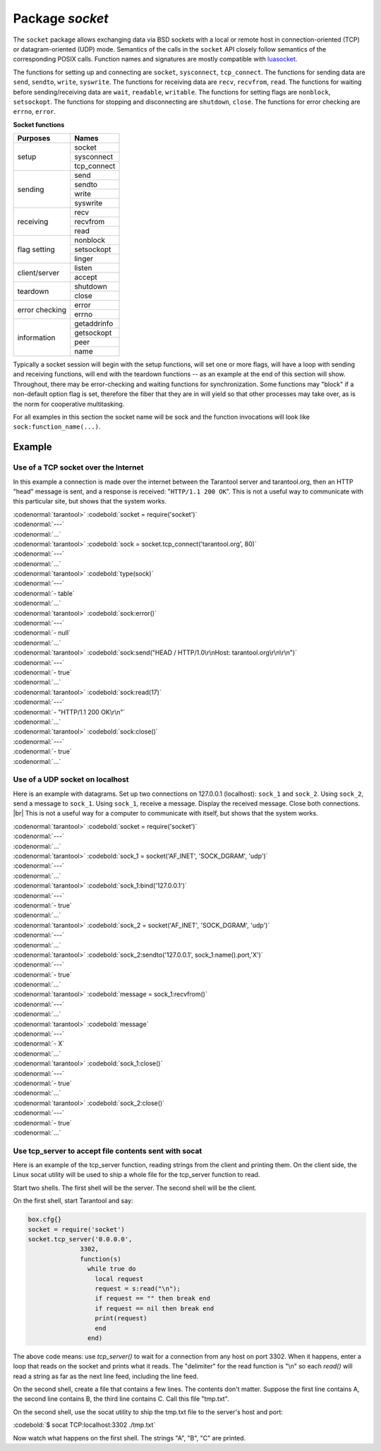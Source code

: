 -------------------------------------------------------------------------------
                            Package `socket`
-------------------------------------------------------------------------------

The ``socket`` package allows exchanging data via BSD sockets with a local or
remote host in connection-oriented (TCP) or datagram-oriented (UDP) mode.
Semantics of the calls in the ``socket`` API closely follow semantics of the
corresponding POSIX calls. Function names and signatures are mostly compatible
with `luasocket`_.

The functions for setting up and connecting are ``socket``, ``sysconnect``,
``tcp_connect``. The functions for sending data are ``send``, ``sendto``,
``write``, ``syswrite``. The functions for receiving data are ``recv``,
``recvfrom``, ``read``. The functions for waiting before sending/receiving
data are ``wait``, ``readable``, ``writable``. The functions for setting
flags are ``nonblock``, ``setsockopt``. The functions for stopping and
disconnecting are ``shutdown``, ``close``. The functions for error checking
are ``errno``, ``error``.

.. container:: table

    **Socket functions**

    +----------------+-------------+
    |    Purposes    |    Names    |
    +================+=============+
    |                | socket      |
    |                +-------------+
    |      setup     | sysconnect  |
    |                +-------------+
    |                | tcp_connect |
    +----------------+-------------+
    |                | send        |
    |                +-------------+
    |                | sendto      |
    |    sending     +-------------+
    |                | write       |
    |                +-------------+
    |                | syswrite    |
    +----------------+-------------+
    |                | recv        |
    |                +-------------+
    |   receiving    | recvfrom    |
    |                +-------------+
    |                | read        |
    +----------------+-------------+
    |                | nonblock    |
    |                +-------------+
    |  flag setting  | setsockopt  |
    |                +-------------+
    |                | linger      |
    +----------------+-------------+
    |                | listen      |
    | client/server  +-------------+
    |                | accept      |
    +----------------+-------------+
    |                | shutdown    |
    |    teardown    +-------------+
    |                | close       |
    +----------------+-------------+
    |                | error       |
    | error checking +-------------+
    |                | errno       |
    +----------------+-------------+
    |                | getaddrinfo |
    |                +-------------+
    |                | getsockopt  |
    |  information   +-------------+
    |                | peer        |
    |                +-------------+
    |                | name        |
    +----------------+-------------+


Typically a socket session will begin with the setup functions, will set one
or more flags, will have a loop with sending and receiving functions, will
end with the teardown functions -- as an example at the end of this section
will show. Throughout, there may be error-checking and waiting functions for
synchronization. Some functions may "block" if a non-default option flag is
set, therefore the fiber that they are in will yield so that other processes
may take over, as is the norm for cooperative multitasking.

For all examples in this section the socket name will be sock and
the function invocations will look like ``sock:function_name(...)``.

.. module:: socket

.. function:: __call(domain, type, protocol)

    Create a new TCP or UDP socket. The argument values
    are the same as in the `Linux socket(2) man page <http://man7.org/linux/man-pages/man2/socket.2.html>`_.

    :param domain:
    :param type:
    :param protocol:
    :return: a new socket, or nil.
    :rtype:  userdata

.. function:: tcp_connect(host, port)
              tcp_connect(host)

    Connect a socket to a remote host.

    :param string host: URL or IP address
    :param number port: port number
    :return: a connected socket, if no error.
    :rtype: userdata

.. function:: getaddrinfo(host, type, [, {option-list}])

    The ``socket.getaddrinfo()`` function is useful for finding information
    about a remote site so that the correct arguments for
    ``sock:sysconnect()`` can be passed.

    :return: A table containing these fields: "host", "family", "type", "protocol", "port".
    :rtype:  table

    Example:

    | :codenormal:`tarantool>` :codebold:`socket.getaddrinfo('tarantool.org', 'http')`

    will return variable information such as

    | :codenormal:`---`
    | :codenormal:`- - host: 188.93.56.70`
    | |nbsp| |nbsp| |nbsp| |nbsp| :codenormal:`family: AF_INET`
    | |nbsp| |nbsp| |nbsp| |nbsp| :codenormal:`type: SOCK_STREAM`
    | |nbsp| |nbsp| |nbsp| |nbsp| :codenormal:`protocol: tcp`
    | |nbsp| |nbsp| |nbsp| |nbsp| :codenormal:`port: 80`
    | |nbsp| |nbsp| :codenormal:`- host: 188.93.56.70`
    | |nbsp| |nbsp| |nbsp| |nbsp| :codenormal:`family: AF_INET`
    | |nbsp| |nbsp| |nbsp| |nbsp| :codenormal:`type: SOCK_DGRAM`
    | |nbsp| |nbsp| |nbsp| |nbsp| :codenormal:`protocol: udp`
    | |nbsp| |nbsp| |nbsp| |nbsp| :codenormal:`port: 80`
    | :codenormal:`...`

.. function:: tcp_server(host, port, handler-function)

    The ``socket.tcp_server()`` function makes Tarantool act as a server that
    can accept connections. Usually the same objective
    is accomplished with ``box.cfg{listen=...)``.

    .. code-block:: lua

        socket.tcp_server('localhost', 3302, function () end).

.. class:: socket_object

    .. method:: sysconnect(host, port)

        Connect a socket to a remote host. The argument values are the same as
        in the `Linux connect(2) man page <http://man7.org/linux/man-pages/man2/connect.2.html>`_.
        The host must be an IP address.

        Parameters:
            * Either:
               * host - a string representation of an IPv4 address
                 or an IPv6 address;
               * port - a number.
            * Or:
               * host - a string containing "unix/";
               * port - a string containing a path to a unix socket.
            * Or:
               * host - a number, 0 (zero), meaning "all local
                 interfaces";
               * port - a number. If a port number is 0 (zero),
                 the socket will be bound to a random local port.


        :return: a connected socket, if no error.
        :rtype:  userdata

        .. code-block:: lua

            sock:sysconnect('127.0.0.1', 80)

    .. method:: send(data)
                write(data)

        Send data over a connected socket.

        :param string data:
        :return: the number of bytes sent.
        :rtype:  number

        Possible errors: nil on error.

    .. method:: syswrite(size)

        Write as much as possible data to the socket buffer if non-blocking.
        Rarely used. For details see `this description`_.

    .. method:: recv(size)

        Read ``size`` bytes from a connected socket. An internal read-ahead
        buffer is used to reduce the cost of this call.

        :param integer size:
        :return: a string of the requested length on success.
        :rtype:  string

        Possible errors: On error, returns an empty string, followed by status,
        errno, errstr. In case the writing side has closed its
        end, returns the remainder read from the socket (possibly
        an empty string), followed by "eof" status.

    .. method:: read(limit [, timeout])
                read(delimiter [, timeout])
                read({limit=limit} [, timeout])
                read({delimiter=delimiter} [,timeout])
                read({limit=limit, delimiter=delimiter} [, timeout])

        Read from a connected socket until some condition is true, and return
        the bytes that were read.
        Reading goes on until ``limit`` bytes have been read, or a delimiter
        has been read, or a timeout has expired.

        :param integer    limit: maximum number of bytes to read for
                                 example 50 means "stop after 50 bytes"
        :param string delimiter: separator or `Lua pattern`_ for example
                                 '[0-9]' means "stop after a digit"
        :param number   timeout: maximum number of seconds to wait for
                                 example 50 means "stop after 50 seconds".

        :return: an empty string if there is nothing more to read, or a nil
                 value if error, or a string up to ``limit`` bytes long,
                 which may include the bytes that matched the ``delimiter``
                 expression.
        :rtype: string

    .. method:: sysread(size)

        Return all available data from the socket buffer if non-blocking.
        Rarely used. For details see `this description`_.

    .. method:: bind(host [, port])

        Bind a socket to the given host/port. A UDP socket after binding
        can be used to receive data (see :func:`socket_object.recvfrom`).
        A TCP socket can be used to accept new connections, after it has
        been put in listen mode.

        :param host:
        :param port:

        :return: a socket object on success
        :rtype:  userdata

        Possible errors: Returns nil, status, errno, errstr on error.


    .. method:: listen(backlog)

        Start listening for incoming connections.

        :param backlog: On Linux the listen ``backlog`` backlog may be from
                        /proc/sys/net/core/somaxconn, on BSD the backlog
                        may be ``SOMAXCONN``.

        :return: true for success, false for error.
        :rtype: boolean.

    .. method:: accept()

        Accept a new client connection and create a new connected socket.
        It is good practice to set the socket's blocking mode explicitly
        after accepting.

        :return: new socket if success.
        :rtype: userdata

        Possible errors: nil.

    .. method:: sendto(host, port, data)

        Send a message on a UDP socket to a specified host.

        :param string host:
        :param number port:
        :param string data:

        :return: the number of bytes sent.
        :rtype:  number

        Possible errors: on error, returns status, errno, errstr.

    .. method:: recvfrom(limit)

        Receive a message on a UDP socket.

        :param integer limit:
        :return: message, a table containing "host", "family" and "port" fields.
        :rtype:  string, table

        Possible errors: on error, returns status, errno, errstr.

        After

        .. code-block:: lua

            message_content, message_sender = recvfrom(1)

        the value of ``message_content`` might be a string containing 'X' and
        the value of ``message_sender`` might be a table containing
        ``message_sender.host = '18.44.0.1'``,
        ``message_sender.family = 'AF_INET'``,
        ``message_sender.port = 43065``.

    .. method:: shutdown(how)

        Shutdown a reading end, a writing end, or both ends of a socket.

        :param how: socket.SHUT_RD, socket.SHUT_WR, or socket.SHUT_RDWR.

        :return: true or false.
        :rtype:  boolean

    .. method:: close()

        Close (destroy) a socket. A closed socket should not be used any more.
        A socket is closed automatically when its userdata is garbage collected by Lua.

        :return: true on success, false on error. For example, if
                 sock is already closed, sock:close() returns false.
        :rtype:  boolean

    .. method:: error()
                errno()

        Retrieve information about the last error that occurred on a socket, if any.
        Errors do not cause throwing of exceptions so these functions are usually necessary.

        :return: result for ``sock:errno()``, result for ``sock:error()``.
                 If there is no error, then ``sock:errno()`` will return 0 and ``sock:error()``.
        :rtype:  number, string

    .. method:: setsockopt(level, name, value)

        Set socket flags. The argument values are the same as in the
        `Linux getsockopt(2) man page <http://man7.org/linux/man-pages/man2/setsockopt.2.html>`_.
        The ones that Tarantool accepts are:

            * SO_ACCEPTCONN
            * SO_BINDTODEVICE
            * SO_BROADCAST
            * SO_DEBUG
            * SO_DOMAIN
            * SO_ERROR
            * SO_DONTROUTE
            * SO_KEEPALIVE
            * SO_MARK
            * SO_OOBINLINE
            * SO_PASSCRED
            * SO_PEERCRED
            * SO_PRIORITY
            * SO_PROTOCOL
            * SO_RCVBUF
            * SO_RCVBUFFORCE
            * SO_RCVLOWAT
            * SO_SNDLOWAT
            * SO_RCVTIMEO
            * SO_SNDTIMEO
            * SO_REUSEADDR
            * SO_SNDBUF
            * SO_SNDBUFFORCE
            * SO_TIMESTAMP
            * SO_TYPE

        Setting SO_LINGER is done with ``sock:linger(active)``.

    .. method:: getsockopt(level, name)

        Get socket flags. For a list of possible flags see ``sock:setsockopt()``.

    .. method:: linger([active])

        Set or clear the SO_LINGER flag. For a description of the flag, see
        the `Linux man page <http://man7.org/linux/man-pages/man1/loginctl.1.html>`_.

        :param boolean active:

        :return: new active and timeout values.

    .. method:: nonblock([flag])

        ``sock:nonblock()`` returns the current flag value. |br|
        ``sock:nonblock(false)`` sets the flag to false and returns false. |br|
        ``sock:nonblock(true)`` sets the flag to true and returns true.
        This function may be useful before invoking a function which might
        otherwise block indefinitely.

    .. method:: readable([timeout])

        Wait until something is readable, or until a timeout value expires.

        :return: true if the socket is now readable, false if timeout expired;

    .. method:: writable([timeout])

        Wait until something is writable, or until a timeout value expires.

        :return: true if the socket is now writable, false if timeout expired;

    .. method:: wait([timeout])

        Wait until something is either readable or writable, or until a timeout value expires.

        :return: 'R' if the socket is now readable, 'W' if the socket is now writable, 'RW' if the socket is now both readable and writable, '' (empty string) if timeout expired;

    .. method:: name()

        The ``sock:name()`` function is used to get information about the
        near side of the connection. If a socket was bound to ``xyz.com:45``,
        then ``sock:name`` will return information about ``[host:xyz.com, port:45]``.
        The equivalent POSIX function is ``getsockname()``.

        :return: A table containing these fields: "host", "family", "type", "protocol", "port".
        :rtype:  table

    .. method:: peer()

        The ``sock:peer()`` function is used to get information about the far side of a connection.
        If a TCP connection has been made to a distant host ``tarantool.org:80``, ``sock:peer()``
        will return information about ``[host:tarantool.org, port:80]``.
        The equivalent POSIX function is ``getpeername()``.

        :return: A table containing these fields: "host", "family", "type", "protocol", "port".
        :rtype:  table

.. _Lua pattern:      http://www.lua.org/pil/20.2.html
.. _this description: https://github.com/tarantool/tarantool/wiki/sockets%201.6

=================================================
                    Example
=================================================

~~~~~~~~~~~~~~~~~~~~~~~~~~~~~~~~~~~~~~~
 Use of a TCP socket over the Internet
~~~~~~~~~~~~~~~~~~~~~~~~~~~~~~~~~~~~~~~

In this example a connection is made over the internet between the Tarantool
server and tarantool.org, then an HTTP "head" message is sent, and a response
is received: "``HTTP/1.1 200 OK``". This is not a useful way to communicate
with this particular site, but shows that the system works.

| :codenormal:`tarantool>` :codebold:`socket = require('socket')`
| :codenormal:`---`
| :codenormal:`...`
| :codenormal:`tarantool>` :codebold:`sock = socket.tcp_connect('tarantool.org', 80)`
| :codenormal:`---`
| :codenormal:`...`
| :codenormal:`tarantool>` :codebold:`type(sock)`
| :codenormal:`---`
| :codenormal:`- table`
| :codenormal:`...`
| :codenormal:`tarantool>` :codebold:`sock:error()`
| :codenormal:`---`
| :codenormal:`- null`
| :codenormal:`...`
| :codenormal:`tarantool>` :codebold:`sock:send("HEAD / HTTP/1.0\r\nHost: tarantool.org\r\n\r\n")`
| :codenormal:`---`
| :codenormal:`- true`
| :codenormal:`...`
| :codenormal:`tarantool>` :codebold:`sock:read(17)`
| :codenormal:`---`
| :codenormal:`- "HTTP/1.1 200 OK\r\n"`
| :codenormal:`...`
| :codenormal:`tarantool>` :codebold:`sock:close()`
| :codenormal:`---`
| :codenormal:`- true`
| :codenormal:`...`

~~~~~~~~~~~~~~~~~~~~~~~~~~~~~~~~~~~~~~~
   Use of a UDP socket on localhost
~~~~~~~~~~~~~~~~~~~~~~~~~~~~~~~~~~~~~~~

Here is an example with datagrams. Set up two connections on 127.0.0.1
(localhost): ``sock_1`` and ``sock_2``. Using ``sock_2``, send a message
to ``sock_1``. Using ``sock_1``, receive a message. Display the received
message. Close both connections. |br| This is not a useful way for a
computer to communicate with itself, but shows that the system works.

| :codenormal:`tarantool>` :codebold:`socket = require('socket')`
| :codenormal:`---`
| :codenormal:`...`
| :codenormal:`tarantool>` :codebold:`sock_1 = socket('AF_INET', 'SOCK_DGRAM', 'udp')`
| :codenormal:`---`
| :codenormal:`...`
| :codenormal:`tarantool>` :codebold:`sock_1:bind('127.0.0.1')`
| :codenormal:`---`
| :codenormal:`- true`
| :codenormal:`...`
| :codenormal:`tarantool>` :codebold:`sock_2 = socket('AF_INET', 'SOCK_DGRAM', 'udp')`
| :codenormal:`---`
| :codenormal:`...`
| :codenormal:`tarantool>` :codebold:`sock_2:sendto('127.0.0.1', sock_1:name().port,'X')`
| :codenormal:`---`
| :codenormal:`- true`
| :codenormal:`...`
| :codenormal:`tarantool>` :codebold:`message = sock_1:recvfrom()`
| :codenormal:`---`
| :codenormal:`...`
| :codenormal:`tarantool>` :codebold:`message`
| :codenormal:`---`
| :codenormal:`- X`
| :codenormal:`...`
| :codenormal:`tarantool>` :codebold:`sock_1:close()`
| :codenormal:`---`
| :codenormal:`- true`
| :codenormal:`...`
| :codenormal:`tarantool>` :codebold:`sock_2:close()`
| :codenormal:`---`
| :codenormal:`- true`
| :codenormal:`...`

~~~~~~~~~~~~~~~~~~~~~~~~~~~~~~~~~~~~~~~~~~~~~~~~~~~~~~~~~
   Use tcp_server to accept file contents sent with socat
~~~~~~~~~~~~~~~~~~~~~~~~~~~~~~~~~~~~~~~~~~~~~~~~~~~~~~~~~

Here is an example of the tcp_server function, reading
strings from the client and printing them. On the client
side, the Linux socat utility will be used to ship a
whole file for the tcp_server function to read.

Start two shells. The first shell will be the server.
The second shell will be the client.

On the first shell, start Tarantool and say:

.. code-block:: lua

    box.cfg{}
    socket = require('socket')
    socket.tcp_server('0.0.0.0',
                  3302,
                  function(s)
                    while true do
                      local request
                      request = s:read("\n");
                      if request == "" then break end
                      if request == nil then break end
                      print(request)
                      end
                    end)

The above code means: use `tcp_server()` to wait for a
connection from any host on port 3302. When it happens,
enter a loop that reads on the socket and prints what it
reads. The "delimiter" for the read function is "\\n" so
each `read()` will read a string as far as the next line feed,
including the line feed.

On the second shell, create a file that contains a few
lines. The contents don't matter. Suppose the first line
contains A, the second line contains B, the third line
contains C. Call this file "tmp.txt".

On the second shell, use the socat utility to ship the
tmp.txt file to the server's host and port:

| :codebold:`$ socat TCP:localhost:3302 ./tmp.txt`

Now watch what happens on the first shell.
The strings "A", "B", "C" are printed.


.. _luasocket: https://github.com/diegonehab/luasocket


